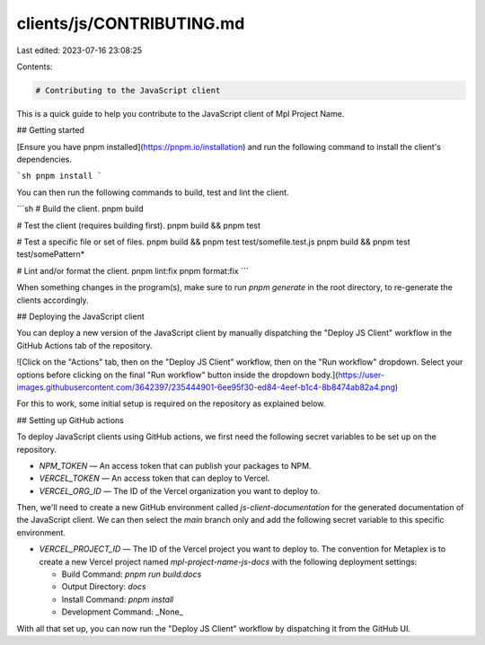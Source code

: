 clients/js/CONTRIBUTING.md
==========================

Last edited: 2023-07-16 23:08:25

Contents:

.. code-block:: md

    # Contributing to the JavaScript client

This is a quick guide to help you contribute to the JavaScript client of Mpl Project Name.

## Getting started

[Ensure you have pnpm installed](https://pnpm.io/installation) and run the following command to install the client's dependencies.

```sh
pnpm install
```

You can then run the following commands to build, test and lint the client.

```sh
# Build the client.
pnpm build

# Test the client (requires building first).
pnpm build && pnpm test

# Test a specific file or set of files.
pnpm build && pnpm test test/somefile.test.js
pnpm build && pnpm test test/somePattern*

# Lint and/or format the client.
pnpm lint:fix
pnpm format:fix
```

When something changes in the program(s), make sure to run `pnpm generate` in the root directory, to re-generate the clients accordingly.

## Deploying the JavaScript client

You can deploy a new version of the JavaScript client by manually dispatching the "Deploy JS Client" workflow in the GitHub Actions tab of the repository.

![Click on the "Actions" tab, then on the "Deploy JS Client" workflow, then on the "Run workflow" dropdown. Select your options before clicking on the final "Run workflow" button inside the dropdown body.](https://user-images.githubusercontent.com/3642397/235444901-6ee95f30-ed84-4eef-b1c4-8b8474ab82a4.png)

For this to work, some initial setup is required on the repository as explained below.

## Setting up GitHub actions

To deploy JavaScript clients using GitHub actions, we first need the following secret variables to be set up on the repository.

- `NPM_TOKEN` — An access token that can publish your packages to NPM.
- `VERCEL_TOKEN` — An access token that can deploy to Vercel.
- `VERCEL_ORG_ID` — The ID of the Vercel organization you want to deploy to.

Then, we'll need to create a new GitHub environment called `js-client-documentation` for the generated documentation of the JavaScript client. We can then select the `main` branch only and add the following secret variable to this specific environment.

- `VERCEL_PROJECT_ID` — The ID of the Vercel project you want to deploy to.
  The convention for Metaplex is to create a new Vercel project named `mpl-project-name-js-docs` with the following deployment settings:

  - Build Command: `pnpm run build:docs`
  - Output Directory: `docs`
  - Install Command: `pnpm install`
  - Development Command: _None_

With all that set up, you can now run the "Deploy JS Client" workflow by dispatching it from the GitHub UI.


